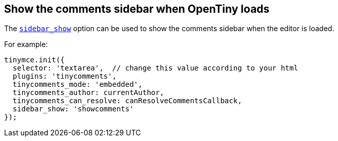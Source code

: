 == Show the comments sidebar when OpenTiny loads

The xref:customsidebar.adoc#sidebar_show[`sidebar_show`] option can be used to show the comments sidebar when the editor is loaded.

For example:

ifeval::["{commentsMode}" == "callback"]
[source,js]
----
tinymce.init({
  selector: 'textarea',  // change this value according to your html
  plugins: 'tinycomments',
  tinycomments_mode: 'callback',
  tinycomments_create,
  tinycomments_reply,
  tinycomments_edit_comment,
  tinycomments_delete,
  tinycomments_delete_all,
  tinycomments_delete_comment,
  tinycomments_lookup,
  sidebar_show: 'showcomments'
});
----
endif::[]

ifeval::["{commentsMode}" != "callback"]
[source,js]
----
tinymce.init({
  selector: 'textarea',  // change this value according to your html
  plugins: 'tinycomments',
  tinycomments_mode: 'embedded',
  tinycomments_author: currentAuthor,
  tinycomments_can_resolve: canResolveCommentsCallback,
  sidebar_show: 'showcomments'
});
----
endif::[]
